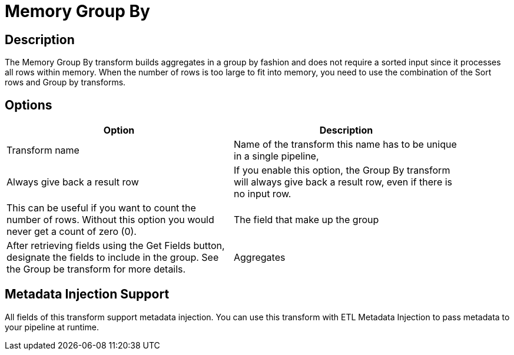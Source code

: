 ////
Licensed to the Apache Software Foundation (ASF) under one
or more contributor license agreements.  See the NOTICE file
distributed with this work for additional information
regarding copyright ownership.  The ASF licenses this file
to you under the Apache License, Version 2.0 (the
"License"); you may not use this file except in compliance
with the License.  You may obtain a copy of the License at
  http://www.apache.org/licenses/LICENSE-2.0
Unless required by applicable law or agreed to in writing,
software distributed under the License is distributed on an
"AS IS" BASIS, WITHOUT WARRANTIES OR CONDITIONS OF ANY
KIND, either express or implied.  See the License for the
specific language governing permissions and limitations
under the License.
////
:documentationPath: /plugins/transforms/
:language: en_US
:page-alternativeEditUrl: https://github.com/apache/incubator-hop/edit/master/plugins/transforms/memgroupby/src/main/doc/memgroupby.adoc

= Memory Group By

== Description

The Memory Group By transform builds aggregates in a group by fashion and does not require a sorted input since it processes all rows within memory. When the number of rows is too large to fit into memory, you need to use the combination of the Sort rows and Group by transforms.

== Options

[width="90%", options="header"]
|===
|Option|Description
|Transform name|Name of the transform this name has to be unique in a single pipeline,
|Always give back a result row|If you enable this option, the Group By transform will always give back a result row, even if there is no input row. 
|This can be useful if you want to count the number of rows.  Without this option you would never get a count of zero (0).
|The field that make up the group|After retrieving fields using the Get Fields button, designate the fields to include in the group. See the Group be transform for more details.
|Aggregates|After retrieving fields using the Get lookup fields button, designate the fields to include in the group. See the Group be transform for more details.
|===

== Metadata Injection Support

All fields of this transform support metadata injection. You can use this transform with ETL Metadata Injection to pass metadata to your pipeline at runtime.